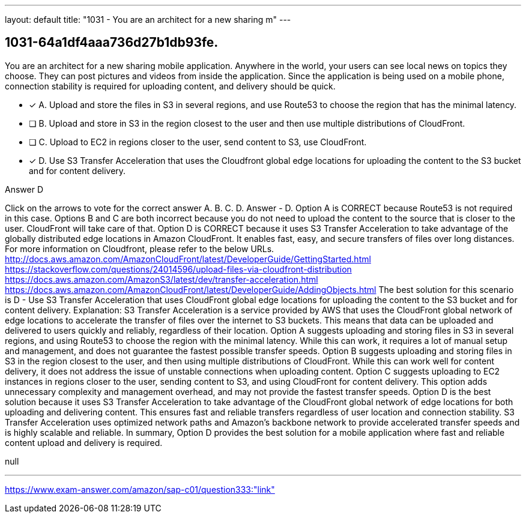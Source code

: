 ---
layout: default 
title: "1031 - You are an architect for a new sharing m"
---


[.question]
== 1031-64a1df4aaa736d27b1db93fe.


****

[.query]
--
You are an architect for a new sharing mobile application.
Anywhere in the world, your users can see local news on topics they choose.
They can post pictures and videos from inside the application.
Since the application is being used on a mobile phone, connection stability is required for uploading content, and delivery should be quick.


--

[.list]
--
* [*] A. Upload and store the files in S3 in several regions, and use Route53 to choose the region that has the minimal latency.
* [ ] B. Upload and store in S3 in the region closest to the user and then use multiple distributions of CloudFront.
* [ ] C. Upload to EC2 in regions closer to the user, send content to S3, use CloudFront.
* [*] D. Use S3 Transfer Acceleration that uses the Cloudfront global edge locations for uploading the content to the S3 bucket and for content delivery.

--
****

[.answer]
Answer  D

[.explanation]
--
Click on the arrows to vote for the correct answer
A.
B.
C.
D.
Answer - D.
Option A is CORRECT because Route53 is not required in this case.
Options B and C are both incorrect because you do not need to upload the content to the source that is closer to the user.
CloudFront will take care of that.
Option D is CORRECT because it uses S3 Transfer Acceleration to take advantage of the globally distributed edge locations in Amazon CloudFront.
It enables fast, easy, and secure transfers of files over long distances.
For more information on Cloudfront, please refer to the below URLs.
http://docs.aws.amazon.com/AmazonCloudFront/latest/DeveloperGuide/GettingStarted.html https://stackoverflow.com/questions/24014596/upload-files-via-cloudfront-distribution https://docs.aws.amazon.com/AmazonS3/latest/dev/transfer-acceleration.html https://docs.aws.amazon.com/AmazonCloudFront/latest/DeveloperGuide/AddingObjects.html
The best solution for this scenario is D - Use S3 Transfer Acceleration that uses CloudFront global edge locations for uploading the content to the S3 bucket and for content delivery.
Explanation:
S3 Transfer Acceleration is a service provided by AWS that uses the CloudFront global network of edge locations to accelerate the transfer of files over the internet to S3 buckets. This means that data can be uploaded and delivered to users quickly and reliably, regardless of their location.
Option A suggests uploading and storing files in S3 in several regions, and using Route53 to choose the region with the minimal latency. While this can work, it requires a lot of manual setup and management, and does not guarantee the fastest possible transfer speeds.
Option B suggests uploading and storing files in S3 in the region closest to the user, and then using multiple distributions of CloudFront. While this can work well for content delivery, it does not address the issue of unstable connections when uploading content.
Option C suggests uploading to EC2 instances in regions closer to the user, sending content to S3, and using CloudFront for content delivery. This option adds unnecessary complexity and management overhead, and may not provide the fastest transfer speeds.
Option D is the best solution because it uses S3 Transfer Acceleration to take advantage of the CloudFront global network of edge locations for both uploading and delivering content. This ensures fast and reliable transfers regardless of user location and connection stability. S3 Transfer Acceleration uses optimized network paths and Amazon's backbone network to provide accelerated transfer speeds and is highly scalable and reliable.
In summary, Option D provides the best solution for a mobile application where fast and reliable content upload and delivery is required.
--

[.ka]
null

'''



https://www.exam-answer.com/amazon/sap-c01/question333:"link"


